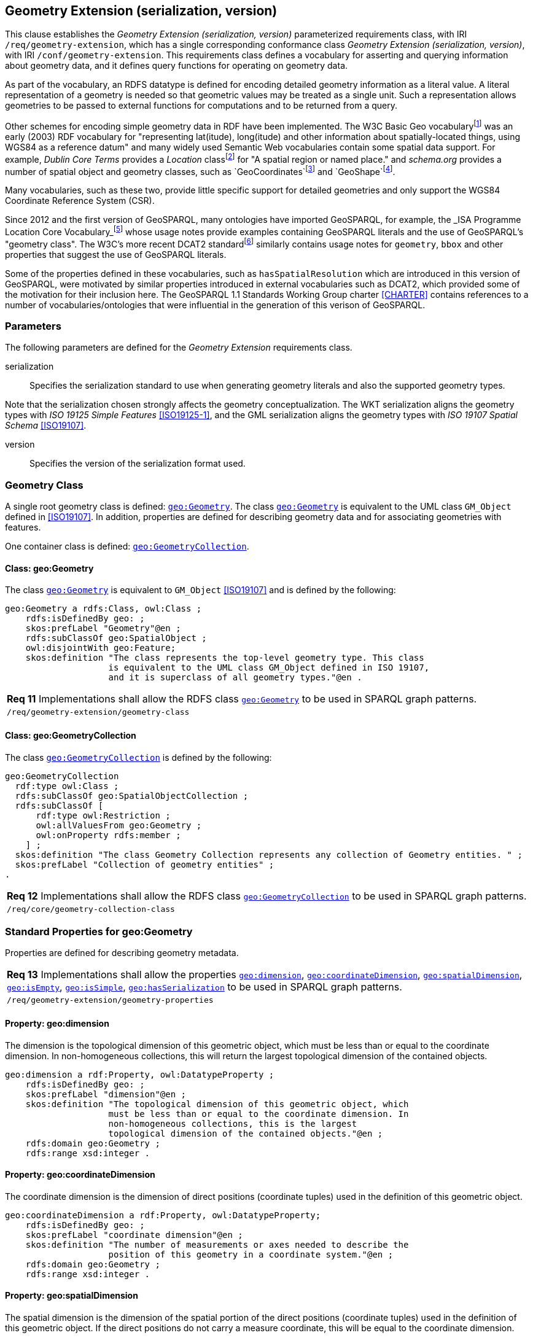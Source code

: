 == Geometry Extension (serialization, version)

This clause establishes the _Geometry Extension (serialization, version)_ parameterized requirements class, with IRI `/req/geometry-extension`, which has a single corresponding conformance class _Geometry Extension (serialization, version)_, with IRI `/conf/geometry-extension`. This requirements class defines a vocabulary for asserting and querying information about geometry data, and it defines query functions for operating on geometry data.

As part of the vocabulary, an RDFS datatype is defined for encoding detailed geometry information as a literal value. A literal representation of a geometry is needed so that geometric values may be treated as a single unit. Such a representation allows geometries to be passed to external functions for computations and to be returned from a query.

Other schemes for encoding simple geometry data in RDF have been implemented. The W3C Basic Geo vocabularyfootnote:[http://www.w3.org/2003/01/geo/] was an early (2003) RDF vocabulary for "representing lat(itude), long(itude) and other information about spatially-located things, using WGS84 as a reference datum" and many widely used Semantic Web vocabularies contain some spatial data support. For example, _Dublin Core Terms_ provides a _Location_ classfootnote:[http://purl.org/dc/terms/Location] for "A spatial region or named place." and _schema.org_ provides a number of spatial object and geometry classes, such as `GeoCoordinates`footnote:[https://schema.org/GeoCoordinates] and `GeoShape`footnote:[https://schema.org/GeoShape]. 

Many vocabularies, such as these two, provide little specific support for detailed geometries and only support the WGS84 Coordinate Reference System (CSR).

Since 2012 and the first version of GeoSPARQL, many ontologies have imported GeoSPARQL, for example, the _ISA Programme Location Core Vocabulary_footnote:[https://www.w3.org/ns/locn] whose usage notes provide examples containing GeoSPARQL literals and the use of GeoSPARQL's "geometry class". The W3C's more recent DCAT2 standardfootnote:[https://www.w3.org/TR/vocab-dcat/#spatial-properties] similarly contains usage notes for `geometry`, `bbox` and other properties that suggest the use of GeoSPARQL literals.

Some of the properties defined in these vocabularies, such as `hasSpatialResolution` which are introduced in this version of GeoSPARQL, were motivated by similar properties introduced in external vocabularies such as DCAT2, which provided some of the motivation for their inclusion here. The GeoSPARQL 1.1 Standards Working Group charter <<CHARTER>> contains references to a number of vocabularies/ontologies that were influential in the generation of this verison of GeoSPARQL.

=== Parameters

The following parameters are defined for the _Geometry Extension_ requirements class.

serialization:: Specifies the serialization standard to use when generating geometry literals and also the supported geometry types.

Note that the serialization chosen strongly affects the geometry conceptualization. The WKT serialization aligns the geometry types with _ISO 19125 Simple Features_ <<ISO19125-1>>, and the GML serialization aligns the geometry types with _ISO 19107 Spatial Schema_ <<ISO19107>>.

version:: Specifies the version of the serialization format used.

=== Geometry Class

A single root geometry class is defined: http://www.opengis.net/ont/geosparql#Geometry[`geo:Geometry`]. The class http://www.opengis.net/ont/geosparql#Geometry[`geo:Geometry`] is equivalent to the UML class `GM_Object` defined in <<ISO19107>>. In addition, properties are defined for describing geometry data and for associating geometries with features.

One container class is defined: http://www.opengis.net/ont/geosparql#GeometryCollection[`geo:GeometryCollection`]. 

==== Class: geo:Geometry

The class http://www.opengis.net/ont/geosparql#Geometry[`geo:Geometry`] is equivalent to `GM_Object` <<ISO19107>> and is defined by the following:

```turtle
geo:Geometry a rdfs:Class, owl:Class ;
    rdfs:isDefinedBy geo: ; 
    skos:prefLabel "Geometry"@en ;
    rdfs:subClassOf geo:SpatialObject ;
    owl:disjointWith geo:Feature;
    skos:definition "The class represents the top-level geometry type. This class 
                    is equivalent to the UML class GM_Object defined in ISO 19107, 
                    and it is superclass of all geometry types."@en .
```

|===
| *Req 11* Implementations shall allow the RDFS class http://www.opengis.net/ont/geosparql#Geometry[`geo:Geometry`] to be used in SPARQL graph patterns.
|`/req/geometry-extension/geometry-class`
|===

==== Class: geo:GeometryCollection

The class http://www.opengis.net/ont/geosparql#GeometryCollection[`geo:GeometryCollection`] is defined by the following:

```turtle
geo:GeometryCollection
  rdf:type owl:Class ;
  rdfs:subClassOf geo:SpatialObjectCollection ;
  rdfs:subClassOf [
      rdf:type owl:Restriction ;
      owl:allValuesFrom geo:Geometry ;
      owl:onProperty rdfs:member ;
    ] ;
  skos:definition "The class Geometry Collection represents any collection of Geometry entities. " ;
  skos:prefLabel "Collection of geometry entities" ;
.
```

|===
| *Req 12* Implementations shall allow the RDFS class http://www.opengis.net/ont/geosparql#GeometryCollection[`geo:GeometryCollection`] to be used in SPARQL graph patterns.
|`/req/core/geometry-collection-class`
|===

=== Standard Properties for geo:Geometry

Properties are defined for describing geometry metadata.

|===
| *Req 13* Implementations shall allow the properties http://www.opengis.net/ont/geosparql#dimension[`geo:dimension`], http://www.opengis.net/ont/geosparql#coordinateDimension[`geo:coordinateDimension`], http://www.opengis.net/ont/geosparql#spatialDimension[`geo:spatialDimension`], http://www.opengis.net/ont/geosparql#isEmpty[`geo:isEmpty`], http://www.opengis.net/ont/geosparql#isSimple[`geo:isSimple`], http://www.opengis.net/ont/geosparql#hasSerialization[`geo:hasSerialization`] to be used in SPARQL graph patterns.
|`/req/geometry-extension/geometry-properties`
|===

==== Property: geo:dimension

The dimension is the topological dimension of this geometric object, which must be less than or equal to the coordinate dimension. In non-homogeneous collections, this will return the largest topological dimension of the contained objects.

```turtle
geo:dimension a rdf:Property, owl:DatatypeProperty ;
    rdfs:isDefinedBy geo: ;
    skos:prefLabel "dimension"@en ;
    skos:definition "The topological dimension of this geometric object, which
                    must be less than or equal to the coordinate dimension. In 
                    non-homogeneous collections, this is the largest 
                    topological dimension of the contained objects."@en ;
    rdfs:domain geo:Geometry ;
    rdfs:range xsd:integer .
```

==== Property: geo:coordinateDimension

The coordinate dimension is the dimension of direct positions (coordinate tuples) used in the definition of this geometric object.

```turtle
geo:coordinateDimension a rdf:Property, owl:DatatypeProperty;
    rdfs:isDefinedBy geo: ;
    skos:prefLabel "coordinate dimension"@en ;
    skos:definition "The number of measurements or axes needed to describe the
                    position of this geometry in a coordinate system."@en ;
    rdfs:domain geo:Geometry ;
    rdfs:range xsd:integer .
```

==== Property: geo:spatialDimension

The spatial dimension is the dimension of the spatial portion of the direct positions (coordinate tuples) used in the definition of this geometric object. If the direct positions do not carry a measure coordinate, this will be equal to the coordinate dimension.

```turtle
geo:spatialDimension a rdf:Property, owl:DatatypeProperty;
    rdfs:isDefinedBy geo: ;
    skos:prefLabel "spatial dimension"@en ;
    skos:definition "The number of measurements or axes needed to describe the
                    spatial position of this geometry in a coordinate system."@en ;
    rdfs:domain geo:Geometry ;
    rdfs:range xsd:integer .
```

==== Property: geo:hasSpatialResolution

The property http://www.opengis.net/ont/geosparql#hasSpatialResolution[`geo:hasSpatialResolution`] is used to indicate spatial resolution of the elements within a Geometry. Spatial resolution specifies the level of detail of a Geometry. It the smallest dinstinghuishable distance between adjacent coordinate sets. Therefore this property is not applicable to a point Geometry, because it consists of a single coordinate set.

Since this property is defined for a http://www.opengis.net/ont/geosparql#Geometry[`geo:Geometry`], all literal representations of that Geometry instance must have the same spatial resolution.

```turtle
geo:hasSpatialResolution a rdf:Property, owl:ObjectProperty;
    rdfs:isDefinedBy geo: ;
    skos:prefLabel "has spatial resolution"@en ;
    skos:definition "The spatial resolution of a Geometry"@en ; 
    rdfs:domain geo:Geometry .
```


==== Property: geo:hasMetricSpatialResolution

The property http://www.opengis.net/ont/geosparql#hasMetricSpatialResolution[`geo:hasMetricSpatialResolution`] is similar to http://www.opengis.net/ont/geosparql#hasSpatialResolution[`geo:hasSpatialResolution`], but it is easier to specify and use because the unit of resolution distance is always meter (the standard distance unit of the International System of Units). 

```turtle
geo:hasMetricSpatialResolution a rdf:Property, owl:ObjectProperty;
    rdfs:isDefinedBy geo: ;
    skos:prefLabel "has spatial resolution in meters"@en ;
    skos:definition "The spatial resolution of a Geometry in meters."@en ; 
    rdfs:domain geo:Geometry ;
    rdfs:range xsd:double .
```


==== Property: geo:hasSpatialAccuracy

The property http://www.opengis.net/ont/geosparql#hasSpatialAccuracy[`geo:hasSpatialAccuracy`] is applicable when a Geometry is used to represent a Feature. It is expressed as a distance that indicates the truthfullness of the positions (coordinates) that define the Geometry. In this case accuracy defines a zone surrounding each coordinate within wich the real positions are known to be. The accuracy value defines this zone as a distance from the coordinate(s) in all directions (e.g. a line, a circle or a sphere, depending on spatial dimension).

```turtle
geo:hasSpatialAccuracy a rdf:Property, owl:ObjectProperty;
    rdfs:isDefinedBy geo: ;
    skos:prefLabel "has spatial accuracy"@en ;
    skos:definition "The positional accuracy of the coordinates of a Geometry."@en ; 
    rdfs:domain geo:Geometry .
```

==== Property: geo:hasMetricSpatialAccuracy

The property http://www.opengis.net/ont/geosparql#hasMetricSpatialAccuracy[`geo:hasMetricSpatialAccuracy`] is similar to http://www.opengis.net/ont/geosparql#hasSpatialAccuracy[`geo:hasSpatialaccuracy`], but it is easier to specify and use because the unit of distance is always meter (the standard distance unit of the International System of Units). 

```turtle
geo:hasMetricSpatialAccuracy a rdf:Property, owl:ObjectProperty;
    rdfs:isDefinedBy geo: ;
    skos:prefLabel "has spatial accuracy in meters"@en ;
    skos:definition "The positional accuracy of the coordinates of a Geometry in meters."@en ; 
    rdfs:domain geo:Geometry ;
    rdfs:range xsd:double .
```

==== Property: geo:isEmpty

The http://www.opengis.net/ont/geosparql#isEmpty[`geo:isEmpty`] Boolean will be set to `true` only if the geometry contains no information.

```turtle
geo:isEmpty a rdf:Property, owl:DatatypeProperty ;
    rdfs:isDefinedBy geo: ;
    skos:prefLabel "is empty"@en ;
    skos:definition "(true) if this geometric object is the empty Geometry. If
                    true, then this geometric object represents the empty point
                    set for the coordinate space."@en ; 
    rdfs:domain geo:Geometry ;
    rdfs:range xsd:boolean .
```

==== Property: geo:isSimple

The http://www.opengis.net/ont/geosparql#isSimple[`geo:isSimple`] Boolean will be set to `true`, only if the geometry contains no self-intersections, with the possible exception of its boundary.

```turtle
geo:isSimple a rdf:Property, owl:DatatypeProperty ;
    rdfs:isDefinedBy geo: ;
    skos:prefLabel "is simple"@en ;
    skos:definition "(true) if this geometric object has no anomalous geometric
                    points, such as self intersection or self tangency."@en ; 
    rdfs:domain geo:Geometry ;
    rdfs:range xsd:boolean .    
```

==== Property: geo:hasSerialization

The http://www.opengis.net/ont/geosparql#hasSerialization[`geo:hasSerialization`] property is used to connect a geometry with its text-based serialization (e.g., its WKT serialization).

```turtle
geo:hasSerialization a rdf:Property, owl:DatatypeProperty ;
    rdfs:isDefinedBy geo: ; 
    skos:prefLabel "has serialization"@en ;
    skos:definition "Connects a geometry object with its text-based serialization."@en ;
    rdfs:domain geo:Geometry ; 
    rdfs:range rdfs:Literal .
```

NOTE: this property is the generic property used to connect a geometry with its serialization. GeoSPARQL also contains a number of sub properties of this one for connecting serializations of common types with geometries, for example http://www.opengis.net/ont/geosparql#asGeoJSON[`geo:asGeoJSON`] which can be used for GeoJSON <<GEOJSON>> literals.

=== Geometry Serializations
This section establishes the requirements for representing geometry data in RDF based on different systems.

==== Well-Known Text (serialization=WKT)

This section establishes the requirements for representing geometry data in RDF based on Well-Known Text (WKT) as defined by Simple Features <<ISO19125-1>>. It defines one RDFS Datatype: http://www.opengis.net/ont/geosparql#wktLiteral[`+http://www.opengis.net/ont/geosparql#wktLiteral+`] and one property, http://www.opengis.net/ont/geosparql#asWKT[`+http://www.opengis.net/ont/geosparql#asWKT+`].

===== RDFS Datatype: geo:wktLiteral

```turtle
geo:wktLiteral a rdfs:Datatype ;
    rdfs:isDefinedBy geo: ;
    skos:prefLabel "Well-known Text literal"@en ;
    skos:definition "A Well-known Text serialization of a geometry object."@en .
```

|===
| *Req 14* All RDFS Literals of type http://www.opengis.net/ont/geosparql#wktLiteral[`geo:wktLiteral`] shall consist of an optional IRI identifying the coordinate reference system and a required Well Known Text (WKT) description of a geometric value. Valid http://www.opengis.net/ont/geosparql#wktLiteral[`geo:wktLiterals`] are formed by either a WKT string as defined in <<ISO13249>> or by concatenating a valid absolute IRI, as defined in <<IETF3987>>, enclose in angled brackets (`<` & `>`) followed by a single space (Unicode U+0020 character) as a separator, and a WKT string as defined in <<ISO13249>>.
|`/req/geometry-extension/wkt-literal`
|===

The following _ABNF_ <<IETF5234>> syntax specification formally defines this literal:

```
wktLiteral ::= opt-iri-and-space geometric-data

opt-iri-and-space = "<" IRI ">" LWSP / ""
```

The token `opt-iri-and-space` may be either an IRI and space or nothing (`""`), the token `IRI` (Internationalized Resource Identifier) is essentially a web address and is defined in <<IETF3987>> and the token `LWSP`, is one or more white space characters, as defined in <<IETF5234>>. `geometric-data` is the Well-Known Text representation of the geometry, defined in <<ISO13249>>.

In the absence of a leading spatial reference system IRI, the following spatial reference system IRI will be assumed: http://www.opengis.net/def/crs/OGC/1.3/CRS84[`+<http://www.opengis.net/def/crs/OGC/1.3/CRS84>+`]. This IRI denotes WGS 84 longitude-latitude.

|===
| *Req 15* The IRI http://www.opengis.net/def/crs/OGC/1.3/CRS84[`+<http://www.opengis.net/def/crs/OGC/1.3/CRS84>+`] shall be assumed as the spatial reference system for http://www.opengis.net/ont/geosparql#wktLiteral[`geo:wktLiteral`] instances that do not specify an explicit spatial reference system IRI.
|`/req/geometry-extension/wkt-literal-default-srs`
|===

The OGC maintains a set of SRS IRIs under the `+http://www.opengis.net/def/crs/+` namespace and IRIs from this set are recommended for use, however others may also be used, as long as they are valid IRIs.

|===
| *Req 16* Coordinate tuples within http://www.opengis.net/ont/geosparql#wktLiteral[`geo:wktLiteral`] shall be interpreted using the axis order defined in the spatial reference system used.
|`/req/geometry-extension/wkt-axis-order`
|===

The example http://www.opengis.net/ont/geosparql#wktLiteral[`geo:wktLiteral`] below encodes a point geometry using the default WGS84 geodetic longitude-latitude spatial reference system:

```turtle
"Point(-83.38 33.95)"^^<http://www.opengis.net/ont/geosparql#wktLiteral>
```

A second example below encodes the same point as encoded in the example above but using a SRS identified by http://www.opengis.net/def/SRS/EPSG/0/4326[`+http://www.opengis.net/def/SRS/EPSG/0/4326+`]: a WGS 84 geodetic latitude-longitude spatial reference system (note that this spatial reference system defines a different axis order):

```turtle
"<http://www.opengis.net/def/crs/EPSG/0/4326> Point(33.95 -83.38)"^^<http://www.opengis.net/ont/geosparql#wktLiteral>
```

|===
| *Req 17* An empty RDFS Literal of type http://www.opengis.net/ont/geosparql#wktLiteral[`geo:wktLiteral`] shall be interpreted as an empty geometry.
|`/req/geometry-extension/wkt-literal-empty`
|===

===== Property: geo:asWKT

The `geo:asWKT` property is defined to link a geometry with its WKT serialization.

|===
| *Req 18* Implementations shall allow the RDF property http://www.opengis.net/ont/geosparql#asWKT[`geo:asWKT`] to be used in SPARQL graph patterns.
|`/req/geometry-extension/geometry-as-wkt-literal`
|===

The property http://www.opengis.net/ont/geosparql#asWKT[`geo:asWKT`] is used to link a geometric element with its WKT serialization.

```turtle
geo:asWKT a rdf:Property, owl:DatatypeProperty ;
    rdfs:subPropertyOf geo:hasSerialization ;
    rdfs:isDefinedBy geo: ;
    skos:prefLabel "as WKT"@en ;
    skos:definition "The WKT serialization of a geometry."@en ;
    rdfs:domain geo:Geometry ;
    rdfs:range geo:wktLiteral .
```

===== Function: geof:asWKT

```
geof:asWKT (geom: ogc:geomLiteral): geo:wktLiteral
```

The function http://www.opengis.net/def/function/geosparql/asWKT[`geof:asWKT`] converts `geom` to an equivalent WKT representation preserving the coordinate reference system. 

|===
| *Req 19* Implementations shall support http://www.opengis.net/def/function/geosparql/asWKT[`geof:asWKT`] as a SPARQL extension function.
|`/req/geometry-extension/asWKT-function`
|===

==== Geography Markup Language (serialization=GML)

This section establishes requirements for representing geometry data in RDF based on GML as defined by Geography Markup Language Encoding Standard <<OGC07-036>>. It defines one RDFS Datatype:
http://www.opengis.net/ont/geosparql#gmlLiteral[`+http://www.opengis.net/ont/geosparql#gmlLiteral+`] and one property, http://www.opengis.net/ont/geosparql#asGML[`+http://www.opengis.net/ont/geosparql#asGML+`].

===== RDFS Datatype: geo:gmlLiteral

```turtle
geo:gmlLiteral a rdfs:Datatype ;
    rdfs:isDefinedBy geo: ; 
    skos:prefLabel "GML literal"@en ;
    skos:definition "The datatype of GML literal values"@en .
```

Valid http://www.opengis.net/ont/geosparql#gmlLiteral[`geo:gmlLiteral`] instances are formed by encoding geometry information as a valid element from the GML schema that implements a subtype of `GM_Object`. For example, in GML 3.2.1 this is every element directly or indirectly in the substitution group of the element `{http://www.opengis.net/ont/gml/3.2}AbstractGeometry`. In GML 3.1.1 and GML 2.1.2 this is every element directly or indirectly in the substitution group of the element `{http://www.opengis.net/ont/gml}_Geometry`.

|===
| *Req 20* All http://www.opengis.net/ont/geosparql#gmlLiteral[`geo:gmlLiteral`] instances shall consist of a valid element from the GML schema that implements a subtype of `GM_Object` as defined in <<OGC07-036>>.
|`/req/geometry-extension/gml-literal`
|===

The example http://www.opengis.net/ont/geosparql#gmlLiteral[`geo:gmlLiteral`] below encodes a point geometry in the WGS 84 geodetic longitude-latitude spatial reference system using GML version 3.2:

```turtle
"""
<gml:Point 
        srsName=\"http://www.opengis.net/def/crs/OGC/1.3/CRS84\" 
        xmlns:gml=\"http://www.opengis.net/ont/gml\">
    <gml:pos>-83.38 33.95</gml:pos>
</gml:Point>
"""^^<http://www.opengis.net/ont/geosparql#gmlLiteral>
```

|===
| *Req 21* An empty http://www.opengis.net/ont/geosparql#gmlLiteral[`geo:gmlLiteral`] shall be interpreted as an empty geometry.
|`/req/geometry-extension/gml-literal-empty`
|===

|===
| *Req 22* Implementations shall document supported GML profiles.
|`/req/geometry-extension/gml-profile`
|===

===== Property: geo:asGML

This document defines the http://www.opengis.net/ont/geosparql#asGML[`geo:asGML`] property to link a geometry with its serialization.

|===
| *Req 23* Implementations shall allow the RDF property http://www.opengis.net/ont/geosparql#asGML[`geo:asGML`] to be used in SPARQL graph patterns.
|`/req/geometry-extension/geometry-as-gml-literal`
|===


The property http://www.opengis.net/ont/geosparql#asGML[`geo:asGML`] is used to link a geometric element with its GML serialization.

```turtle
geo:asGML a rdf:Property ; 
    rdfs:subPropertyOf geo:hasSerialization ;
    rdfs:isDefinedBy geo: ;
    skos:prefLabel "as GML"@en ;
    skos:definition "The GML serialization of a geometry."@en ; 
    rdfs:domain geo:Geometry ;
    rdfs:range geo:gmlLiteral .
```

===== Function: geof:asGML

```
geof:asGML (geom: ogc:geomLiteral, gmlProfile: xsd:string): geo:gmlLiteral
```

The function http://www.opengis.net/def/function/geosparql/asGML[`geof:asGML`] converts `geom` to an equivalent GML representation defined by a gmlProfile version string preserving the coordinate reference system. 

|===
| *Req 24* Implementations shall support http://www.opengis.net/def/function/geosparql/asGML[`geof:asGML`] as a SPARQL extension function.
|`/req/geometry-extension/asGML-function`
|===

==== GeoJSON (serialization=GEOJSON)

This section establishes requirements for representing geometry data in RDF based on GeoJSON as defined by <<GeoJSON>>. It defines one RDFS Datatype:
http://www.opengis.net/ont/geosparql#geoJSONLiteral[`+http://www.opengis.net/ont/geosparql#geoJSONLiteral+`] and one property, http://www.opengis.net/ont/geosparql#asGeoJSON[`+http://www.opengis.net/ont/geosparql#asGeoJSON+`].

===== RDFS Datatype: geo:geoJSONLiteral

```turtle
geo:geoJSONLiteral a rdfs:Datatype ;
    rdfs:isDefinedBy geo: ;
    skos:prefLabel "GeoJSON Literal"@en ;
    skos:definition "A GeoJSON serialization of a geometry object."@en .
```

Valid http://www.opengis.net/ont/geosparql#geoJSONLiteral[`geo:geoJSONLiteral`] instances are formed by encoding geometry information as a Geometry object as defined in the GeoJSON specification <<GEOJSON>>.

|===
| *Req 25* All http://www.opengis.net/ont/geosparql#geoJSONLiteral[`geo:geoJSONLiteral`] instances shall consist of the Geometry objects as defined in the GeoJSON specification <<GEOJSON>>.
|`/req/geometry-extension/geojson-literal`
|===

|===
| *Req 26* RDFS Literals of type http://www.opengis.net/ont/geosparql#geoJSONLiteral[`geo:geoJSONLiteral`] do not contain a SRS definition. All literals of this type shall, according to the GeoJSON specification, be encoded only in, and be assumed to use, the WGS84 geodetic longitude-latitude spatial reference system (http://www.opengis.net/def/crs/OGC/1.3/CRS84[`http://www.opengis.net/def/crs/OGC/1.3/CRS84`]).
|`/req/geometry-extension/geojson-literal-srs`
|===

The example http://www.opengis.net/ont/geosparql#geoJSONLiteral[`geo:geoJSONLiteral`] below encodes a point geometry using the default WGS84 geodetic longitude-latitude spatial reference system for Simple Features 1.0:

```turtle
"""
{"type": "Point", "coordinates": [-83.38,33.95]}
"""^^<http://www.opengis.net/ont/geosparql#geoJSONLiteral>
```

|===
| *Req 27* An empty RDFS Literal of type http://www.opengis.net/ont/geosparql#geoJSONLiteral[`geo:geoJSONLiteral`] shall be interpreted as an empty geometry, i.e. `{"geometry": null}` in GeoJSON .
|`/req/geometry-extension/geojson-literal-empty`
|===

===== Property: geo:asGeoJSON

The http://www.opengis.net/ont/geosparql#asGeoJSON[`geo:asGeoJSON`] property is defined to link a geometry with its GeoJSON serialization.

|===
| *Req 28* Implementations shall allow the RDF property http://www.opengis.net/ont/geosparql#asGeoJSON[`geo:asGeoJSON`] to be used in SPARQL graph patterns.
|`/req/geometry-extension/geometry-as-geojson-literal`
|===

The property http://www.opengis.net/ont/geosparql#asGeoJSON[`geo:asGeoJSON`] is used to link a geometric element with its GeoJSON serialization.

```turtle
geo:asGeoJSON a rdf:Property, owl:DatatypeProperty ;
    rdfs:subPropertyOf geo:hasSerialization ;
    rdfs:isDefinedBy geo: ;
    skos:prefLabel "as GeoJSON"@en ;
    skos:definition "The GeoJSON serialization of a geometry."@en ;
    rdfs:domain geo:Geometry ;
    rdfs:range geo:geoJSONLiteral .
```

===== Function: geof:asGeoJSON

```
geof:asGeoJSON (geom: ogc:geomLiteral): geo:geoJSONLiteral
```

The function http://www.opengis.net/def/function/geosparql/asGeoJSON[`geof:asGeoJSON`] converts `geom` to an equivalent GeoJSON representation. Coordinates are converted to the CRS84 coordinate system, the only valid coordinate system to be used in a GeoJSON literal. 

|===
| *Req 29* Implementations shall support http://www.opengis.net/def/function/geosparql/asGeoJSON[`geof:asGeoJSON`] as a SPARQL extension function.
|`/req/geometry-extension/asGeoJSON-function`
|===

==== Keyhole Markup Language (serialization=KML)

This section establishes requirements for representing geometry data in RDF based on KML as defined by <<OGCKML>>. It defines one RDFS Datatype:
http://www.opengis.net/ont/geosparql#kmlLiteral[`+http://www.opengis.net/ont/geosparql#kmlLiteral+`] and one property, http://www.opengis.net/ont/geosparql#asKML[`+http://www.opengis.net/ont/geosparql#asKML+`].

===== RDFS Datatype: geo:kmlLiteral

```turtle
geo:kmlLiteral a rdfs:Datatype ;
    rdfs:isDefinedBy geo: ;
    skos:prefLabel "KML Literal"@en ;
    skos:definition "A KML serialization of a geometry object."@en .
```

Valid http://www.opengis.net/ont/geosparql#kmlLiteral[`geo:kmlLiteral`] instances are formed by encoding geometry information as a Geometry object as defined in the KML specification <<OGCKML>>.

|===
| *Req 30* All http://www.opengis.net/ont/geosparql#kmlLiteral[`geo:kmlLiteral`] instances shall consist of the Geometry objects as defined in the KML specification <<OGCKML>>.
|`/req/geometry-extension/kml-literal`
|===

|===
| *Req 31* RDFS Literals of type http://www.opengis.net/ont/geosparql#kmlLiteral[`geo:kmlLiteral`] do not contain a SRS definition. All literals of this type shall according to the KML specification only be encoded in and assumed to use the WGS84 geodetic longitude-latitude spatial reference system (http://www.opengis.net/def/crs/OGC/1.3/CRS84[`http://www.opengis.net/def/crs/OGC/1.3/CRS84`]).
|`/req/geometry-extension/kml-literal-srs`
|===

The example http://www.opengis.net/ont/geosparql#kmlLiteral[`geo:kmlLiteral`] below encodes a point geometry using the default WGS84 geodetic longitude-latitude spatial reference system for Simple Features 1.0:

```turtle
"""
<Point xmlns=\"http://www.opengis.net/kml/2.2\">
    <coordinates>-83.38,33.95</coordinates>
</Point>
"""^^<http://www.opengis.net/ont/geosparql#kmlLiteral>
```

|===
| *Req 32* An empty RDFS Literal of type http://www.opengis.net/ont/geosparql#kmlLiteral[`geo:kmlLiteral`] shall be interpreted as an empty geometry .
|`/req/geometry-extension/kml-literal-empty`
|===

===== Property: geo:asKML

The http://www.opengis.net/ont/geosparql#asKML[`geo:asKML`] property is defined to link a geometry with its KML serialization.

|===
| *Req 33* Implementations shall allow the RDF property http://www.opengis.net/ont/geosparql#asKML[`geo:asKML`] to be used in SPARQL graph patterns.
|`/req/geometry-extension/geometry-as-kml-literal`
|===

The property http://www.opengis.net/ont/geosparql#asKML[`geo:asKML`] is used to link a geometric element with its KML serialization.

```turtle
geo:asKML a rdf:Property, owl:DatatypeProperty;
    rdfs:subPropertyOf geo:hasSerialization ;
    rdfs:isDefinedBy geo: ;
    skos:prefLabel "as KML"@en ;
    skos:definition "The KML serialization of a geometry."@en ;
    rdfs:domain geo:Geometry ;
    rdfs:range geo:kmlLiteral .
```

===== Function: geof:asKML

```
geof:asKML (geom: ogc:geomLiteral): geo:kmlLiteral
```

The function http://www.opengis.net/def/function/geosparql/asKML[`geof:asKML`] converts `geom` to an equivalent KML representation. Coordinates are converted to the CRS84 coordinate system, the only valid coordinate system to be used in a KML literal. 

|===
| *Req 34* Implementations shall support http://www.opengis.net/def/function/geosparql/asKML[`geof:asKML`] as a SPARQL extension function.
|`/req/geometry-extension/asKML-function`
|===

==== Discrete Global Grid System (serialization=DGGS)

This section establishes the requirements for representing Discrete Global Grid System (DGGS) geometry data as RDF literals. The form of representation is specific to individual DGGS implementations: known DGGSes are not compatible or even very similar. 

Here are defined two RDFS Datatypes:
http://www.opengis.net/ont/geosparql#dggsLiteral[`+http://www.opengis.net/ont/geosparql#dggsLiteral+`] & http://www.opengis.net/ont/geosparql#auspixDggsLiteral[`+http://www.opengis.net/ont/geosparql#auspixDggsLiteral+`] and one property, http://www.opengis.net/ont/geosparql#asDGGS[`+http://www.opengis.net/ont/geosparql#asDGGS+`]. 

NOTE: The two datatypes defined here are for an abstract DGGS implementation (http://www.opengis.net/ont/geosparql#dggsLiteral[`geo:dggsLiteral`]) and a specific one, AusPIX <<AUSPIX>> (http://www.opengis.net/ont/geosparql#auspixDggsLiteral[`geo:auspixDggsLiteral`]). The purposes of including both of these are to indicate the conceptual position of DGGS literals in this specification - the abstract form acts as a parent of all other potential, specific, DGGS datatypes - and to exemplify a specific system implementation which allows for real examples of use.

===== RDFS Datatype: geo:dggsLiteral

```turtle
geo:dggsLiteral a rdfs:Datatype ;
    rdfs:isDefinedBy geo: ;
    skos:prefLabel "DGGS Literal"@en ;
    skos:definition "A textual serialization of a Discrete Global Grid System (DGGS) geometry object."@en .
```

Valid http://www.opengis.net/ont/geosparql#dggsLiteral[`geo:dggsLiteral`] instances are formed by encoding geometry information according to specific DGGS implementation. The specific implementation should be indicated by use of a subclass of the `geo:dggsLiteral` datatype. 

|===
| *Req 35* All RDFS Literals of type http://www.opengis.net/ont/geosparql#dggsLiteral[`geo:dggsLiteral`] shall consist of a DGGS geometry serialization formulated according to a specific DGGS.
|`/req/geometry-extension/dggs-literal`
|===

|===
| *Req 36* An empty RDFS Literal of type http://www.opengis.net/ont/geosparql#dggsLiteral[`geo:dggsLiteral`], or one of its data subtypes, shall be interpreted as an empty `geo:Geometry`.
|`/req/geometry-extension/dggs-literal-empty`
|===

===== RDFS Datatype: geo:auspixDggsLiteral

```turtle
geo:auspixDggsLiteral 
    a rdfs:Datatype ;
    rdfs:isDefinedBy geo: ;
    skos:prefLabel "AusPIX DGGS Literal"@en ;
    skos:definition "A textual serialization of an AusPIX Discrete Global Grid System (DGGS) geometry object."@en .
```

Valid http://www.opengis.net/ont/geosparql#auspixDggsLiteral[`geo:auspixDggsLiteral`] instances are formed by encoding geometry information according to the AusPIX DGGS implementation <<AUSPIX>>.

The example http://www.opengis.net/ont/geosparql#auspixDggsLiteral[`geo:auspixDggsLiteral`] below encodes a point geometry according to the _AusPIX_ DGGS. The DGGS geometry type is indicated with the token `CellList` and the list of values, a single cell, is enclosed in parenthesis. The cell value of _R3234_ is analogous to either a `Point` or simple `Polygon` in WKT geometries, so a single coordinate pair or a list of them:

```turtle
"CellList (R3234)"^^<http://www.opengis.net/ont/geosparql#auspixDggsLiteral>
```

NOTE: What `R3234` means is not handled by GeoSPARQL but by the AusPIX DGGS specification <<AUSPIX>>, just as GeoPSARQL does not delve into the internals of other geometry formats such as WKT or GeoJSON.

|===
| *Req 37* All RDFS Literals of type http://www.opengis.net/ont/geosparql#auspixDggsLiteral[`geo:auspixDggsLiteral`] shall consist of a DGGS geometry serialization formulated according to the AusPIX DGGS.
|`/req/geometry-extension/auspix-dggs-literal`
|===

===== Property: geo:asDGGS

The http://www.opengis.net/ont/geosparql#asDGGS[`geo:asDGGS`] property is defined to link a geometry with its DGGS serialization.

|===
| *Req 38* Implementations shall allow the RDF property http://www.opengis.net/ont/geosparql#asDGGS[`geo:asDGGS`] to be used in SPARQL graph patterns.
|`/req/geometry-extension/geometry-as-dggs-literal`
|===

The property http://www.opengis.net/ont/geosparql#asDGGS[`geo:asDGGS`] is used to link a Geometry instance with its serialization.

```turtle
geo:asDGGS a rdf:Property, owl:DatatypeProperty ;
    rdfs:subPropertyOf geo:hasSerialization ;
    rdfs:isDefinedBy geo: ;
    skos:prefLabel "as DGGS"@en ;
    skos:definition "A DGGS Well-Known Text serialization of a geometry."@en ;
    rdfs:domain geo:Geometry ;
    rdfs:range geo:dggsLiteral .
```

NOTE: It is expected that this property will be used to indicate specific DGGS data types, such as http://www.opengis.net/ont/geosparql#auspixDggsLiteral[`geo:auspixDggsLiteral`], descibed above, as opposed to the generic http://www.opengis.net/ont/geosparql#dggsLiteral[`geo:dggsLiteral`].

===== Function: geof:asDGGS

```
geof:asDGGS (geom: ogc:geomLiteral, specificDggsDatatype: xsd:anyURI): geo:DggsLiteral
```

The function http://www.opengis.net/def/function/geosparql/asDGGS[`geof:asDGGS`] converts `geom` to an equivalent DGGS representation, formulated according to the specific DGGS literal indicated using the `specificDggsDatatype` parameter.

|===
| *Req 39* Implementations shall support http://www.opengis.net/def/function/geosparql/asDGGS[`geof:asDGGS`] as a SPARQL extension function.
|`/req/geometry-extension/asDGGS-function`
|===

=== Non-topological Query Functions

This clause defines SPARQL functions for performing non-topological spatial operations.

|===
| *Req 40* Implementations shall support http://www.opengis.net/def/function/geosparql/distance[`geof:distance`], http://www.opengis.net/def/function/geosparql/buffer[`geof:buffer`], http://www.opengis.net/def/function/geosparql/convexHull[`geof:convexHull`], http://www.opengis.net/def/function/geosparql/intersection[`geof:intersection`], http://www.opengis.net/def/function/geosparql/union[`geof:union`], 
http://www.opengis.net/def/function/geosparql/isEmpty[`geof:isEmpty`], http://www.opengis.net/def/function/geosparql/isSimple[`geof:isSimple`], 
http://www.opengis.net/def/function/geosparql/area[`geof:area`], http://www.opengis.net/def/function/geosparql/length[`geof:length`],
http://www.opengis.net/def/function/geosparql/numGeometries[`geof:numGeometries`],
http://www.opengis.net/def/function/geosparql/geometryN[`geof:geometryN`], http://www.opengis.net/def/function/geosparql/transform[`geof:transform`],
http://www.opengis.net/def/function/geosparql/dimension[`geof:dimension`], http://www.opengis.net/def/function/geosparql/difference[`geof:difference`], http://www.opengis.net/def/function/geosparql/symDifference[`geof:symDifference`], http://www.opengis.net/def/function/geosparql/envelope[`geof:envelope`], http://www.opengis.net/def/function/geosparql/boundary[`geof:boundary`] as SPARQL extension functions, consistent with the definitions of their corresponding functions (`distance`, `buffer`, `convexHull`, `intersection`, `isEmpty`, `isSimple`, `area`, `length`, `dimension`, `difference`, `symDifference`, `envelope` and `boundary` respectively) in Simple Features <<ISO19125-1>> and other attached definitions respectively.
|`/req/geometry-extension/query-functions`
|===

An invocation of any of the following functions with invalid arguments produces an error. An invalid argument includes any of the following:

* An argument of an unexpected type
* An invalid geometry literal value
* A geometry literal from a spatial reference system that is incompatible with the spatial reference system used for calculations
* An invalid units IRI

For further discussion of the effects of errors during FILTER evaluation, consult Section 17footnote:[<https://www.w3.org/TR/sparql11-query/#expressions>] of the SPARQL specification <<SPARQL>>.

Note that returning values instead of raising an error serves as an extension mechanism of SPARQL.

From Section 17.3.1footnote:[<https://www.w3.org/TR/sparql11-query/#operatorExtensibility>] of the SPARQL specification <<SPARQL>>:

[quote]
SPARQL language extensions may provide additional associations between operators and operator functions; ... No additional operator may yield a result that replaces any result other ... . The consequence of this rule is that SPARQL `FILTER` s will produce at least the same intermediate bindings after applying a `FILTER` as an unextended implementation.

This extension mechanism enables GeoSPARQL implementations to simultaneously support multiple geometry serializations. For example, a system that supports http://www.opengis.net/ont/geosparql#wktLiteral[`geo:wktLiteral`] serializations may also support http://www.opengis.net/ont/geosparql#gmlLiteral[`geo:gmlLiteral`] serializations and consequently would not raise an error if it encounters multiple geometry datatypes while processing a given query.

NOTE: Several non-topological query functions use a unit of measure IRI. The OGC has recommended units of measure vocabularies for use, see the OGC Definitions Serverfootnote:[https://www.ogc.org/def-server].

==== Function: geof:distance

```
geof:distance (geom1: ogc:geomLiteral, 
               geom2: ogc:geomLiteral, 
               units: xsd:anyURI): xsd:double
```

Returns the shortest distance between any two Points in the two geometric objects. Calculations are in spatial reference system of `geom1`.

==== Function: geof:buffer

```
geof:buffer (geom: ogc:geomLiteral, 
             radius: xsd:double, 
             units: xsd:anyURI): ogc:geomLiteral
```

Returns a geometric object that represents all Points whose distance from `geom1` is less than or equal to the `radius` measured in `units`. Calculations are in the spatial reference system of `geom1`.

==== Function: geof:convexHull

```
geof:convexHull (geom1: ogc:geomLiteral): ogc:geomLiteral
```

Returns a geometric object that represents all Points in the convex hull of `geom1`. Calculations are in the spatial reference system of `geom1`.

==== Function: geof:isEmpty

```
geof:isEmpty (geom1: ogc:geomLiteral): xsd:boolean
```
Returns true if `geom1` is an empty geometry, i.e. contains no coordinates.

==== Function: geof:isSimple

```
geof:isSimple (geom1: ogc:geomLiteral): xsd:boolean
```
Returns true if `geom1` is a simple geometry, i.e. has no anomalous geometric points, such as self intersection or self tangency.

==== Function: geof:area

```
geof:area (geom1: ogc:geomLiteral): xsd:double
```
Returns the area of `geom1` in squaremeters.

==== Function: geof:length

```
geof:length (geom1: ogc:geomLiteral): xsd:double
```
Returns the length of `geom1` in meters.

==== Function: geof:dimension

```
geof:dimension (geom1: ogc:geomLiteral): xsd:integer
```
Returns the dimension of `geom1`.

==== Function: geof:numGeometries

```
geof:numGeometries (geom1: ogc:geomLiteral): xsd:integer
```
Returns the number of geometries of `geom1`.

==== Function: geof:geometryN

```
geof:geometryN (geom1: ogc:geomLiteral): xsd:integer
```
Returns the nth geometry of `geom1` if it is a GeometryCollection .

==== Function: geof:transform

```
geof:transform (geom: ogc:geomLiteral, srsIRI: xsd:anyURI): ogc:geomLiteral
```

http://www.opengis.net/def/function/geosparql/transform[geof:transform] converts `geom` to a spatial reference system defined by srsIRI. The function raises an error if a transformation is not mathematically possible.

NOTE: We recommend that implementers use the same literal type as a result of this function that is passed as a parameter to this function.

==== Function: geof:intersection

```
geof:intersection (geom1: ogc:geomLiteral,
                   geom2: ogc:geomLiteral): ogc:geomLiteral
```

Returns a geometric object that represents all Points in the intersection of `geom1` with `geom2`. Calculations are in the spatial reference system of `geom1`.

==== Function: geof:union

```
geof:union (geom1: ogc:geomLiteral, 
            geom2: ogc:geomLiteral): ogc:geomLiteral
```

This function returns a geometric object that represents all Points in the union of `geom1` with `geom2`. Calculations are in the spatial reference system of `geom1`.

==== Function: geof:difference

```
geof:difference (geom1: ogc:geomLiteral, 
                 geom2: ogc:geomLiteral): ogc:geomLiteral
```

This function returns a geometric object that represents all Points in the set difference of `geom1` with `geom2`. Calculations are in the spatial reference system of `geom1`.

==== Function: geof:symDifference

```
geof:symDifference (geom1: ogc:geomLiteral, 
                    geom2: ogc:geomLiteral): ogc:geomLiteral
```

This function returns a geometric object that represents all Points in the set symmetric difference of `geom1` with `geom2`. Calculations are in the spatial reference system of `geom1`.

==== Function: geof:envelope

```
geof:envelope (geom1: ogc:geomLiteral): ogc:geomLiteral
```

This function returns the minimum bounding box of `geom1`. Calculations are in the spatial reference system of `geom1`.

==== Function: geof:boundary

```
geof:boundary (geom1: ogc:geomLiteral): ogc:geomLiteral
```

This function returns the closure of the boundary of `geom1`. Calculations are in the spatial reference system of `geom1`.


|===
| *Req 41* Implementations shall support http://www.opengis.net/def/function/geosparql/getSRID[`geof:getSRID`] as a SPARQL extension function.
|`/req/geometry-extension/srid-function`
|===

==== Function: geof:getSRID

```
geof:getSRID (geom: ogc:geomLiteral): xsd:anyURI
```

Returns the spatial reference system IRI for `geom`.


|===
| *Req 42* Implementations shall support http://www.opengis.net/def/function/geosparql/concaveHull[`geof:concaveHull`], http://www.opengis.net/def/function/geosparql/boundingCircle[`geof:boundingCircle`], http://www.opengis.net/def/function/geosparql/union2[`geof:union2`], http://www.opengis.net/def/function/geosparql/concatLines[`geof:concatLines`], http://www.opengis.net/def/function/geosparql/concatLines[`geof:centroid`], http://www.opengis.net/def/function/geosparql/minX[`geof:maxX`],
http://www.opengis.net/def/function/geosparql/maxY[`geof:maxY`], http://www.opengis.net/def/function/geosparql/maxZ[`geof:maxZ`],  http://www.opengis.net/def/function/geosparql/minX[`geof:minX`], http://www.opengis.net/def/function/geosparql/minY[`geof:minY`] and http://www.opengis.net/def/function/geosparql/minZ[`geof:minZ`] as a SPARQL extension functions.
|`/req/geometry-extension/sa-functions`
|===

==== Function: geof:maxX

```
geof:maxX (geom: ogc:geomLiteral): xsd:double
```

The function http://www.opengis.net/def/function/geosparql/maxX[`geof:maxX`] returns the maximum X coordinate for `geom`.

==== Function: geof:maxY

```
geof:maxY (geom: ogc:geomLiteral): xsd:double
```

The function http://www.opengis.net/def/function/geosparql/maxY[`geof:maxY`] returns the maximum Y coordinate for `geom`.

==== Function: geof:maxZ

```
geof:maxZ (geom: ogc:geomLiteral): xsd:double
```

The function http://www.opengis.net/def/function/geosparql/maxZ[`geof:maxZ`] returns the maximum Z coordinate for `geom`.

==== Function: geof:minX

```
geof:minX (geom: ogc:geomLiteral): xsd:double
```

The function http://www.opengis.net/def/function/geosparql/minX[`geof:minX`] returns the minimum X coordinate for `geom`.

==== Function: geof:minY

```
geof:minY (geom: ogc:geomLiteral): xsd:double
```

The function http://www.opengis.net/def/function/geosparql/minY[`geof:minY`] returns the minimum Y coordinate for `geom`.

==== Function: geof:minZ

```
geof:minZ (geom: ogc:geomLiteral): xsd:double
```

The function http://www.opengis.net/def/function/geosparql/minZ[`geof:minZ`] returns the minimum Z coordinate for `geom`.

==== Function: geof:boundingCircle
```
geof:boundingCircle (geom: ogc:geomLiteral): ogc:geomLiteral
```
The function http://www.opengis.net/def/function/geosparql/boundingCircle[`geof:boundingCircle`] calculates a minimum bounding circle of the set of given geometries.

==== Function: geof:centroid

```
geof:centroid (geom: ogc:geomLiteral): ogc:geomLiteral
```
The function http://www.opengis.net/def/function/geosparql/centroid[`geof:centroid`] valculates the centroid of the set of given geometries.

==== Function: geof:concatLines

```
geof:concatLines (geom: ogc:geomLiteral): ogc:geomLiteral
```
The function http://www.opengis.net/def/function/geosparql/concatLines[`geof:concatLines`]  Concatenates a set of LineStrings.

==== Function: geof:concaveHull

```
geof:concaveHull (geom: ogc:geomLiteral, targetPercent: xsd:double): ogc:geomLiteral
```
The function http://www.opengis.net/def/function/geosparql/concaveHull[`geof:concaveHull`] calculates the concave hull of the set of given geometries.

==== Function: geof:union2

```
geof:union2 (geom: ogc:geomLiteral): ogc:geomLiteral
```
The function http://www.opengis.net/def/function/geosparql/union2[`geof:union2`] calculates the union of the set of given geometries.


